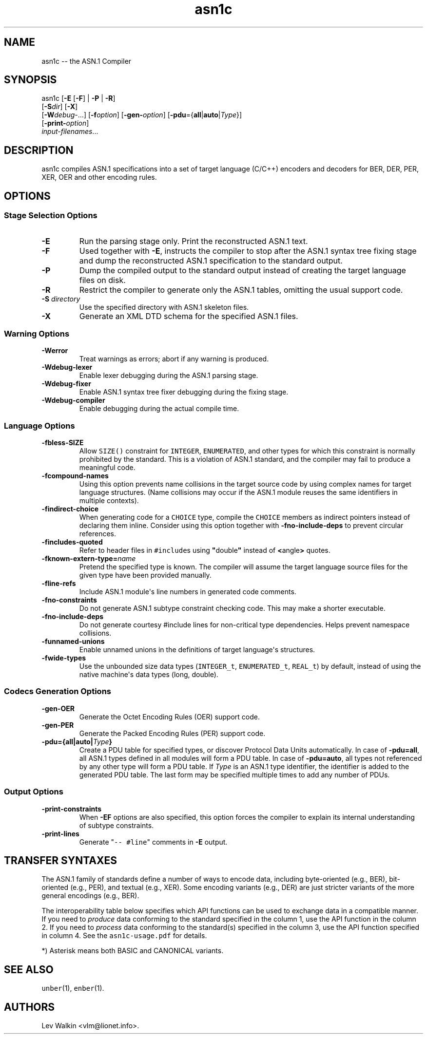 .\"t
.\" Automatically generated by Pandoc 1.19.2.1
.\"
.ad l
.TH "asn1c" "1" "2017\-09\-01" "ASN.1 Compiler" "Version 0.9.29"
.nh \" Turn off hyphenation by default.
.SH NAME
.PP
asn1c \-\- the ASN.1 Compiler
.SH SYNOPSIS
.PP
asn1c [\f[B]\-E\f[] [\f[B]\-F\f[]] | \f[B]\-P\f[] | \f[B]\-R\f[]]
.PD 0
.P
.PD
[\f[B]\-S\f[]\f[I]dir\f[]] [\f[B]\-X\f[]]
.PD 0
.P
.PD
[\f[B]\-W\f[]\f[I]debug\-\f[]...] [\f[B]\-f\f[]\f[I]option\f[]]
[\f[B]\-gen\-\f[]\f[I]option\f[]]
[\f[B]\-pdu\f[]={\f[B]all\f[]|\f[B]auto\f[]|\f[I]Type\f[]}]
.PD 0
.P
.PD
[\f[B]\-print\-\f[]\f[I]option\f[]]
.PD 0
.P
.PD
\f[I]input\-filenames\f[]...
.SH DESCRIPTION
.PP
asn1c compiles ASN.1 specifications into a set of target language
(C/C++) encoders and decoders for BER, DER, PER, XER, OER and other
encoding rules.
.SH OPTIONS
.SS Stage Selection Options
.TP
.B \-E
Run the parsing stage only.
Print the reconstructed ASN.1 text.
.RS
.RE
.TP
.B \-F
Used together with \f[B]\-E\f[], instructs the compiler to stop after
the ASN.1 syntax tree fixing stage and dump the reconstructed ASN.1
specification to the standard output.
.RS
.RE
.TP
.B \-P
Dump the compiled output to the standard output instead of creating the
target language files on disk.
.RS
.RE
.TP
.B \-R
Restrict the compiler to generate only the ASN.1 tables, omitting the
usual support code.
.RS
.RE
.TP
.B \-S \f[I]directory\f[]
Use the specified directory with ASN.1 skeleton files.
.RS
.RE
.TP
.B \-X
Generate an XML DTD schema for the specified ASN.1 files.
.RS
.RE
.SS Warning Options
.TP
.B \-Werror
Treat warnings as errors; abort if any warning is produced.
.RS
.RE
.TP
.B \-Wdebug\-lexer
Enable lexer debugging during the ASN.1 parsing stage.
.RS
.RE
.TP
.B \-Wdebug\-fixer
Enable ASN.1 syntax tree fixer debugging during the fixing stage.
.RS
.RE
.TP
.B \-Wdebug\-compiler
Enable debugging during the actual compile time.
.RS
.RE
.SS Language Options
.TP
.B \-fbless\-SIZE
Allow \f[C]SIZE()\f[] constraint for \f[C]INTEGER\f[],
\f[C]ENUMERATED\f[], and other types for which this constraint is
normally prohibited by the standard.
This is a violation of ASN.1 standard, and the compiler may fail to
produce a meaningful code.
.RS
.RE
.TP
.B \-fcompound\-names
Using this option prevents name collisions in the target source code by
using complex names for target language structures.
(Name collisions may occur if the ASN.1 module reuses the same
identifiers in multiple contexts).
.RS
.RE
.TP
.B \-findirect\-choice
When generating code for a \f[C]CHOICE\f[] type, compile the
\f[C]CHOICE\f[] members as indirect pointers instead of declaring them
inline.
Consider using this option together with \f[B]\-fno\-include\-deps\f[]
to prevent circular references.
.RS
.RE
.TP
.B \-fincludes\-quoted
Refer to header files in \f[C]#include\f[]s using
\f[B]"\f[]double\f[B]"\f[] instead of \f[B]<\f[]angle\f[B]>\f[] quotes.
.RS
.RE
.TP
.B \-fknown\-extern\-type=\f[I]name\f[]
Pretend the specified type is known.
The compiler will assume the target language source files for the given
type have been provided manually.
.RS
.RE
.TP
.B \-fline\-refs
Include ASN.1 module\[aq]s line numbers in generated code comments.
.RS
.RE
.TP
.B \-fno\-constraints
Do not generate ASN.1 subtype constraint checking code.
This may make a shorter executable.
.RS
.RE
.TP
.B \-fno\-include\-deps
Do not generate courtesy #include lines for non\-critical type
dependencies.
Helps prevent namespace collisions.
.RS
.RE
.TP
.B \-funnamed\-unions
Enable unnamed unions in the definitions of target language\[aq]s
structures.
.RS
.RE
.TP
.B \-fwide\-types
Use the unbounded size data types (\f[C]INTEGER_t\f[],
\f[C]ENUMERATED_t\f[], \f[C]REAL_t\f[]) by default, instead of using the
native machine\[aq]s data types (long, double).
.RS
.RE
.SS Codecs Generation Options
.TP
.B \-gen\-OER
Generate the Octet Encoding Rules (OER) support code.
.RS
.RE
.TP
.B \-gen\-PER
Generate the Packed Encoding Rules (PER) support code.
.RS
.RE
.TP
.B \-pdu={all|auto|\f[I]Type\f[]}
Create a PDU table for specified types, or discover Protocol Data Units
automatically.
In case of \f[B]\-pdu=all\f[], all ASN.1 types defined in all modules
will form a PDU table.
In case of \f[B]\-pdu=auto\f[], all types not referenced by any other
type will form a PDU table.
If \f[I]Type\f[] is an ASN.1 type identifier, the identifier is added to
the generated PDU table.
The last form may be specified multiple times to add any number of PDUs.
.RS
.RE
.SS Output Options
.TP
.B \-print\-constraints
When \f[B]\-EF\f[] options are also specified, this option forces the
compiler to explain its internal understanding of subtype constraints.
.RS
.RE
.TP
.B \-print\-lines
Generate "\f[C]\-\-\ #line\f[]" comments in \f[B]\-E\f[] output.
.RS
.RE
.SH TRANSFER SYNTAXES
.PP
The ASN.1 family of standards define a number of ways to encode data,
including byte\-oriented (e.g., BER), bit\-oriented (e.g., PER), and
textual (e.g., XER).
Some encoding variants (e.g., DER) are just stricter variants of the
more general encodings (e.g., BER).
.PP
The interoperability table below specifies which API functions can be
used to exchange data in a compatible manner.
If you need to \f[I]produce\f[] data conforming to the standard
specified in the column 1, use the API function in the column 2.
If you need to \f[I]process\f[] data conforming to the standard(s)
specified in the column 3, use the API function specified in column 4.
See the \f[C]asn1c\-usage.pdf\f[] for details.
.PP
.TS
tab(@);
lw(14.6n) lw(18.5n) lw(13.6n) lw(13.6n).
T{
Encoding
T}@T{
API function
T}@T{
Understood by
T}@T{
API function
T}
_
T{
BER
T}@T{
der_encode()
T}@T{
BER
T}@T{
ber_decode()
T}
T{
DER
T}@T{
der_encode()
T}@T{
DER, BER
T}@T{
ber_decode()
T}
T{
CER
T}@T{
\f[I]not supported\f[]
T}@T{
CER, BER
T}@T{
ber_decode()
T}
T{
BASIC\-OER
T}@T{
oer_encode()
T}@T{
*\-OER
T}@T{
oer_decode()
T}
T{
CANONICAL\-OER
T}@T{
oer_encode()
T}@T{
*\-OER
T}@T{
oer_decode()
T}
T{
BASIC\-UPER
T}@T{
uper_encode()
T}@T{
*\-UPER
T}@T{
uper_decode()
T}
T{
CANONICAL\-UPER
T}@T{
uper_encode()
T}@T{
*\-UPER
T}@T{
uper_decode()
T}
T{
*\-APER
T}@T{
\f[I]not supported\f[]
T}@T{
*\-APER
T}@T{
\f[I]not supported\f[]
T}
T{
BASIC\-XER
T}@T{
xer_encode(...)
T}@T{
*\-XER,
T}@T{
xer_decode()
T}
T{
CANONICAL\-XER
T}@T{
xer_encode (XER_F_CANONICAL)
T}@T{
*\-XER,
T}@T{
xer_decode()
T}
.TE
.PP
*) Asterisk means both BASIC and CANONICAL variants.
.SH SEE ALSO
.PP
\f[C]unber\f[](1), \f[C]enber\f[](1).
.SH AUTHORS
Lev Walkin <vlm@lionet.info>.
